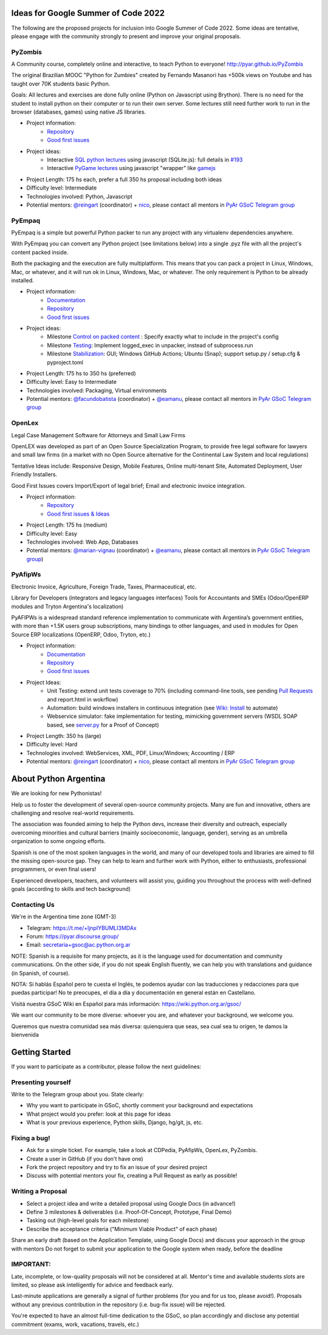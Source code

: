 .. title: 2022

Ideas for Google Summer of Code 2022
====================================

The following are the proposed projects for inclusion into Google Summer of Code 2022.
Some ideas are tentative, please engage with the community strongly to present and improve your original proposals.

PyZombis
--------

.. image:: https://raw.githubusercontent.com/PyAr/PyZombis/main/_sources/lectures/img/TWP_small.png
   :align: left

A Community course, completely online and interactive, to teach Python to everyone! http://pyar.github.io/PyZombis

The original Brazilian MOOC "Python for Zumbies" created by Fernando Masanori has +500k views on Youtube and has taught over 70K students basic Python.

Goals: All lectures and exercises are done fully online (Python on Javascript using Brython).
There is no need for the student to install python on their computer or to run their own server.
Some lectures still need further work to run in the browser (databases, games) using native JS libraries.

- Project information:
    - `Repository <https://github.com/PyAr/PyZombis>`__
    - `Good first issues <https://github.com/PyAr/PyZombis/issues?q=is%3Aissue+is%3Aopen+label%3A%22good+first+issue%22>`__

- Project ideas: 
    - Interactive `SQL python lectures <http://pyar.github.io/PyZombis/master/lectures/TWP42/TWP42_1.html>`__ using javascript (SQLite.js): full details in `#193 <https://github.com/PyAr/PyZombis/issues/193>`__ 
    - Interactive `PyGame lectures <http://pyar.github.io/PyZombis/master/lectures/TWP60/TWP60_2.html>`__ using javascript "wrapper" like `gamejs <http://gamejs.org/showcase.html#pygame-vs-gamejs>`__

- Project Length: 175 hs each, prefer a full 350 hs proposal including both ideas

- Difficulty level: Intermediate

- Technologies involved: Python, Javascript

- Potential mentors: `@reingart <https://github.com/reingart>`_ (coordinator) + `nico <https://github.com/NicolasSandoval>`_, please contact all mentors in `PyAr GSoC Telegram group <https://t.me/+ljnpIYBUMLI3MDAx>`__

PyEmpaq
-------

PyEmpaq is a simple but powerful Python packer to run any project with any virtualenv dependencies anywhere.

With PyEmpaq you can convert any Python project (see limitations below) into a single .pyz file with all the project's content packed inside. 

.. image:: https://raw.githubusercontent.com/facundobatista/pyempaq/main/resources/logo-256.png
   :align: left

Both the packaging and the execution are fully multiplatform. This means that you can pack a project in Linux, Windows, Mac, or whatever, and it will run ok in Linux, Windows, Mac, or whatever. The only requirement is Python to be already installed.

- Project information:
    - `Documentation <https://pyempaq.readthedocs.io/en/latest/>`__
    - `Repository <https://github.com/facundobatista/pyempaq/>`__
    - `Good first issues <https://github.com/facundobatista/pyempaq/issues?q=is%3Aissue+is%3Aopen+label%3A%22good+first+issue%22>`__

- Project ideas: 
    - Milestone `Control on packed content <https://github.com/facundobatista/pyempaq/milestone/3>`__ : Specify exactly what to include in the project's config
    - Milestone `Testing <https://github.com/facundobatista/pyempaq/milestone/5>`__: Implement logged_exec in unpacker, instead of subprocess.run 
    - Milestone `Stabilization <https://github.com/facundobatista/pyempaq/milestone/6>`__: GUI; Windows GitHub Actions; Ubuntu (Snap); support setup.py / setup.cfg & pyproject.toml
    
- Project Length: 175 hs to 350 hs (preferred)

- Difficulty level: Easy to  Intermediate

- Technologies involved: Packaging, Virtual environments

- Potential mentors: `@facundobatista <https://github.com/facundobatista>`_ (coordinator) + `@eamanu <https://github.com/eamanu>`_, please contact all mentors in `PyAr GSoC Telegram group <https://t.me/+ljnpIYBUMLI3MDAx>`__

OpenLex
-------

Legal Case Management Software for Attorneys and Small Law Firms

OpenLEX was developed as part of an Open Source Specialization Program, to provide free legal software for lawyers and small law firms (in a market with no Open Source alternative for the Continental Law System and local regulations)

Tentative Ideas include: Responsive Design, Mobile Features, Online multi-tenant Site, Automated Deployment, User Friendly Installers.

Good First Issues covers Import/Export of legal brief; Email and electronic invoice integration.

- Project information:
    - `Repository <https://github.com/PyAr/OpenLex/>`__
    - `Good first issues & Ideas <https://github.com/PyAr/OpenLex/issues>`__

- Project Length: 175 hs (medium)

- Difficulty level: Easy

- Technologies involved: Web App, Databases

- Potential mentors: `@marian-vignau <https://github.com/marian-vignau>`_ (coordinator) + `@eamanu <https://github.com/eamanu>`_, please contact all mentors in `PyAr GSoC Telegram group <https://t.me/+ljnpIYBUMLI3MDAx>`__)

PyAfipWs
--------

Electronic Invoice, Agriculture, Foreign Trade, Taxes, Pharmaceutical, etc.

Library for Developers (integrators and legacy languages interfaces) Tools for Accountants and SMEs (Odoo/OpenERP modules and Tryton Argentina's localization)

PyAFIPWs is a widespread standard reference implementation to communicate with Argentina’s government entities, with more than +1.5K users group subscriptions, many bindings to other languages, and used in modules for Open Source ERP localizations (OpenERP, Odoo, Tryton, etc.)

- Project information:
    - `Documentation <https://github.com/reingart/pyafipws/wiki/WSFEv1>`__
    - `Repository <https://github.com/PyAr/pyafipws/>`__
    - `Good first issues <https://github.com/PyAr/pyafipws/issues>`__

- Project Ideas: 
    - Unit Testing: extend unit tests coverage to 70% (including command-line tools, see pending `Pull Requests <https://github.com/reingart/pyafipws/wiki/InstalacionCodigoFuente#generaci%C3%B3n-de-instalador>`__ and report.html in wokrflow)
    - Automation: build windows installers in continuous integration (see  `Wiki: Install <https://github.com/reingart/pyafipws/wiki/InstalacionCodigoFuente#generaci%C3%B3n-de-instalador>`__ to automate)
    - Webservice simulator: fake implementation for testing, mimicking government servers (WSDL SOAP based, see `server.py <https://github.com/pysimplesoap/pysimplesoap/blob/master/pysimplesoap/server.py#L539>`__ for a Proof of Concept)

- Project Length: 350 hs (large)

- Difficulty level: Hard

- Technologies involved: WebServices, XML, PDF, Linux/Windows; Accounting / ERP

- Potential mentors: `@reingart <https://github.com/reingart>`_ (coordinator) + `nico <https://github.com/NicolasSandoval>`_, please contact all mentors in `PyAr GSoC Telegram group <https://t.me/+ljnpIYBUMLI3MDAx>`__

About Python Argentina
======================

We are looking for new Pythonistas!

Help us to foster the development of several open-source community projects. Many are fun and innovative, others are challenging and resolve real-world requirements.

The association was founded aiming to help the Python devs, increase their diversity and outreach, especially overcoming minorities and cultural barriers (mainly socioeconomic, language, gender), serving as an umbrella organization to some ongoing efforts.

Spanish is one of the most spoken languages in the world, and many of our developed tools and libraries are aimed to fill the missing open-source gap.
They can help to learn and further work with Python, either to enthusiasts, professional programmers, or even final users!

Experienced developers, teachers, and volunteers will assist you, guiding you throughout the process with well-defined goals (according to skills and tech background)

Contacting Us
-------------

We're in the Argentina time zone (GMT-3)

* Telegram: https://t.me/+ljnpIYBUMLI3MDAx
* Forum: https://pyar.discourse.group/
* Email: secretaria+gsoc@ac.python.org.ar

NOTE: Spanish is a requisite for many projects, as it is the language used for documentation and community communications. 
On the other side, if you do not speak English fluently, we can help you with translations and guidance (in Spanish, of course).

NOTA: Si hablás Español pero te cuesta el Inglés, te podemos ayudar con las traducciones y redacciones para que puedas participar! No te preocupes, el día a día y documentación en general están en Castellano.

Visitá nuestra GSoC Wiki en Español para más información: https://wiki.python.org.ar/gsoc/

We want our community to be more diverse: whoever you are, and whatever your background, we welcome you.

Queremos que nuestra comunidad sea más diversa: quienquiera que seas, sea cual sea tu origen, te damos la bienvenida

Getting Started
===============

If you want to participate as a contributor, please follow the next guidelines:

Presenting yourself
-------------------

Write to the Telegram group about you. State clearly:

* Why you want to participate in GSoC, shortly comment your background and expectations
* What project would you prefer: look at this page for ideas
* What is your previous experience, Python skills, Django, hg/git, js, etc.

Fixing a bug!
-------------

* Ask for a simple ticket. For example, take a look at CDPedia, PyAfipWs, OpenLex, PyZombis.
* Create a user in GitHub (if you don't have one)
* Fork the project repository and try to fix an issue of your desired project
* Discuss with potential mentors your fix, creating a Pull Request as early as possible!

Writing a Proposal
------------------

* Select a project idea and write a detailed proposal using Google Docs (in advance!)
* Define 3 milestones & deliverables (i.e. Proof-Of-Concept, Prototype, Final Demo)
* Tasking out (high-level goals for each milestone)
* Describe the acceptance criteria ("Minimum Viable Product" of each phase)

Share an early draft (based on the Application Template, using Google Docs) and discuss your approach in the group with mentors
Do not forget to submit your application to the Google system when ready, before the deadline

IMPORTANT:
----------

Late, incomplete, or low-quality proposals will not be considered at all. 
Mentor's time and available students slots are limited, so please ask intelligently for advice and feedback early.

Last-minute applications are generally a signal of further problems (for you and for us too, please avoid!).
Proposals without any previous contribution in the repository (i.e. bug-fix issue) will be rejected.

You're expected to have an almost full-time dedication to the GSoC, so plan accordingly and disclose any potential commitment (exams, work, vacations, travels, etc.)
